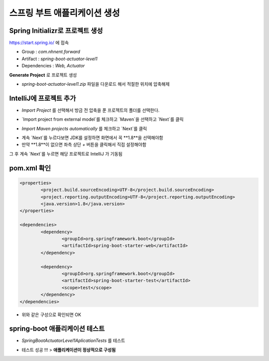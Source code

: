**********************
스프링 부트 애플리케이션 생성
**********************

Spring Initializr로 프로젝트 생성
=============================

https://start.spring.io/ 에 접속

* Group : `com.nhnent.forward`
* Artifact : `spring-boot-actuator-level1`
* Dependencies : `Web, Actuator`

.. image:: images/02/spring-initializr.png

**Generate Project** 로 프로젝트 생성

* `spring-boot-actuator-level1.zip` 파일을 다운로드 해서 적절한 위치에 압축해제

IntelliJ에 프로젝트 추가
=============================

.. image:: images/02/intellij-import1.png

* `Import Project` 를 선택해서 방금 전 압축을 푼 프로젝트의 폴더를 선택한다.

.. image:: images/02/intellij-import2.png

* `Import project from external model`를 체크하고 `Maven`을 선택하고 `Next`를 클릭

.. image:: images/02/intellij-import3.png

* `Import Maven projects automatically` 를 체크하고 `Next`를 클릭

.. image:: images/02/intellij-import4.png

* 계속 `Next`를 누르다보면 JDK를 설정하면 화면에서 꼭 **1.8**을 선택해야함
* 만약 **1.8**이 없으면 좌측 상단 `+` 버튼을 클릭해서 직접 설정해야함

그 후 계속 `Next`를 누르면 해당 프로젝트로 IntelliJ 가 기동됨

pom.xml 확인
===============================

.. code-block:: xml

	<properties>
		<project.build.sourceEncoding>UTF-8</project.build.sourceEncoding>
		<project.reporting.outputEncoding>UTF-8</project.reporting.outputEncoding>
		<java.version>1.8</java.version>
	</properties>

	<dependencies>
		<dependency>
			<groupId>org.springframework.boot</groupId>
			<artifactId>spring-boot-starter-web</artifactId>
		</dependency>

		<dependency>
			<groupId>org.springframework.boot</groupId>
			<artifactId>spring-boot-starter-test</artifactId>
			<scope>test</scope>
		</dependency>
	</dependencies>

* 위와 같은 구성으로 확인되면 OK


spring-boot 애플리케이션 테스트
===============================

.. image:: images/02/application-test.png

* `SpringBootActuatorLevel1AplicationTests` 를 테스트

.. image:: images/02/application-test-ok.png

* 테스트 성공 !!! > **애플리케이션이 정상적으로 구성됨**

